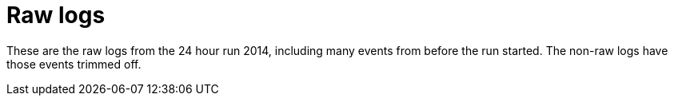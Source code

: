 = Raw logs =

These are the raw logs from the 24 hour run 2014, including
many events from before the run started. The non-raw logs have
those events trimmed off.
